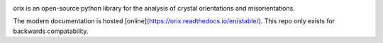 .. nbviewer
.. image:: https://raw.githubusercontent.com/jupyter/design/master/logos/Badges/nbviewer_badge.svg?sanitize=true
    :target: https://nbviewer.ipython.org/github/pyxem/orix-demos/tree/master
    :alt: nbviewer

.. Zenodo
.. image:: https://zenodo.org/badge/DOI/10.5281/zenodo.3571031.svg?=sanitize=true
    :target: https://doi.org/10.5281/zenodo.3571031
    :alt: DOI

orix is an open-source python library for the analysis of crystal orientations and misorientations.

The modern documentation is hosted [online](https://orix.readthedocs.io/en/stable/). This repo only exists for backwards compatability.
